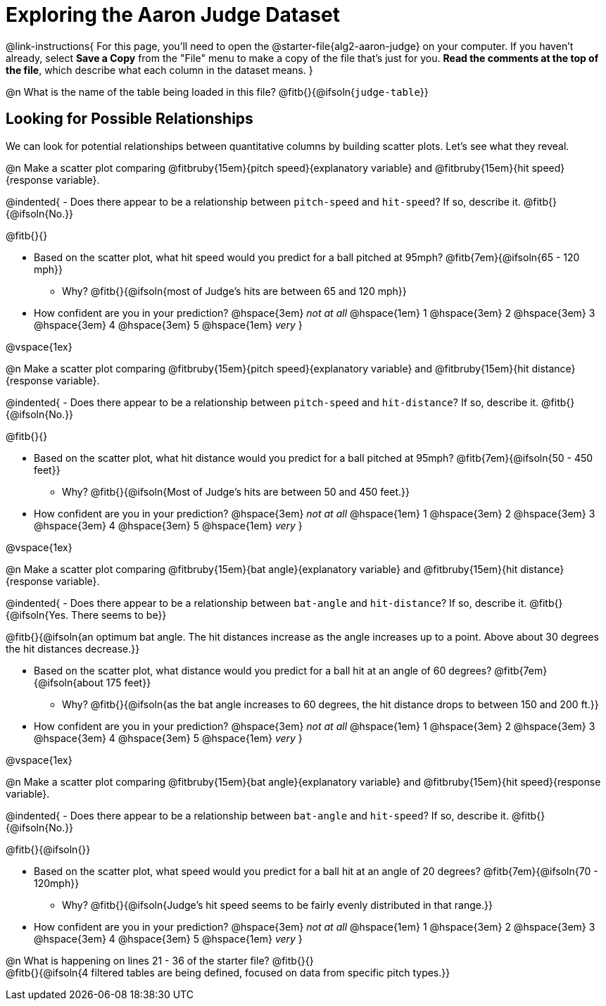 = Exploring the Aaron Judge Dataset

++++
<style>
/* This page has an unusual configuration, where there's only one
   2nd level section but it doesn't start at the beginning.
   Stop that section from auto-growing, thereby freeing up vertical
   space for the first section in order to maximize the table height
 */
#preamble_disabled 
</style>
++++

@link-instructions{
For this page, you'll need to open the @starter-file{alg2-aaron-judge} on your computer. If you haven't already, select *Save a Copy* from the "File" menu to make a copy of the file that's just for you. *Read the comments at the top of the file*, which describe what each column in the dataset means.
}

@n What is the name of the table being loaded in this file? @fitb{}{@ifsoln{`judge-table`}}

== Looking for Possible Relationships

We can look for potential relationships between quantitative columns by building scatter plots. Let's see what they reveal.


@n Make a scatter plot comparing
@fitbruby{15em}{pitch speed}{explanatory variable} and
@fitbruby{15em}{hit speed}{response variable}.

@indented{
- Does there appear to be a relationship between `pitch-speed` and `hit-speed`? If so, describe it. @fitb{}{@ifsoln{No.}}

@fitb{}{}

- Based on the scatter plot, what hit speed would you predict for a ball pitched at 95mph? @fitb{7em}{@ifsoln{65 - 120 mph}}
  * Why? @fitb{}{@ifsoln{most of Judge's hits are between 65 and 120 mph}}
- How confident are you in your prediction? @hspace{3em} _not at all_ @hspace{1em} 1 @hspace{3em} 2 @hspace{3em} 3 @hspace{3em} 4 @hspace{3em} 5 @hspace{1em} _very_
}

@vspace{1ex}

@n Make a scatter plot comparing
@fitbruby{15em}{pitch speed}{explanatory variable} and
@fitbruby{15em}{hit distance}{response variable}.

@indented{
- Does there appear to be a relationship between `pitch-speed` and `hit-distance`? If so, describe it. @fitb{}{@ifsoln{No.}}

@fitb{}{}

- Based on the scatter plot, what hit distance would you predict for a ball pitched at 95mph? @fitb{7em}{@ifsoln{50 - 450 feet}}
  * Why? @fitb{}{@ifsoln{Most of Judge's hits are between 50 and 450 feet.}}
- How confident are you in your prediction? @hspace{3em} _not at all_ @hspace{1em} 1 @hspace{3em} 2 @hspace{3em} 3 @hspace{3em} 4 @hspace{3em} 5 @hspace{1em} _very_
}

@vspace{1ex}

@n Make a scatter plot comparing
@fitbruby{15em}{bat angle}{explanatory variable} and
@fitbruby{15em}{hit distance}{response variable}.

@indented{
- Does there appear to be a relationship between `bat-angle` and `hit-distance`? If so, describe it. @fitb{}{@ifsoln{Yes. There seems to be}}

@fitb{}{@ifsoln{an optimum bat angle. The hit distances increase as the angle increases up to a point. Above about 30 degrees the hit distances decrease.}}

- Based on the scatter plot, what distance would you predict for a ball hit at an angle of 60 degrees? @fitb{7em}{@ifsoln{about 175 feet}}

  * Why? @fitb{}{@ifsoln{as the bat angle increases to 60 degrees, the hit distance drops to between 150 and 200 ft.}}
- How confident are you in your prediction? @hspace{3em} _not at all_ @hspace{1em} 1 @hspace{3em} 2 @hspace{3em} 3 @hspace{3em} 4 @hspace{3em} 5 @hspace{1em} _very_
}

@vspace{1ex}

@n Make a scatter plot comparing
@fitbruby{15em}{bat angle}{explanatory variable} and
@fitbruby{15em}{hit speed}{response variable}.

@indented{
- Does there appear to be a relationship between `bat-angle` and `hit-speed`? If so, describe it. @fitb{}{@ifsoln{No.}}

@fitb{}{@ifsoln{}}

- Based on the scatter plot, what speed would you predict for a ball hit at an angle of 20 degrees? @fitb{7em}{@ifsoln{70 - 120mph}}
  * Why? @fitb{}{@ifsoln{Judge's hit speed seems to be fairly evenly distributed in that range.}}
- How confident are you in your prediction? @hspace{3em} _not at all_ @hspace{1em} 1 @hspace{3em} 2 @hspace{3em} 3 @hspace{3em} 4 @hspace{3em} 5 @hspace{1em} _very_
}

@n What is happening on lines 21 - 36 of the starter file? @fitb{}{} +
@fitb{}{@ifsoln{4 filtered tables are being defined, focused on data from specific pitch types.}}
